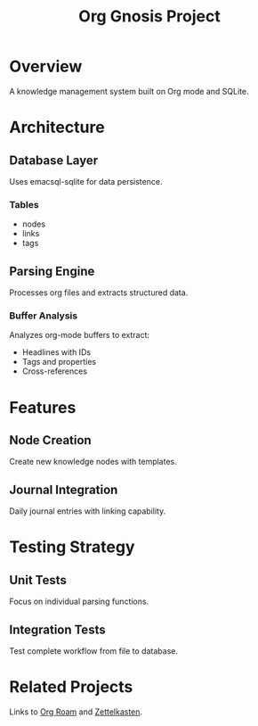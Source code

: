 :PROPERTIES:
:ID:       project-gnosis-main
:END:
#+title: Org Gnosis Project
#+filetags: :project:emacs:lisp:

* Overview
:PROPERTIES:
:ID:       project-overview-123
:END:
A knowledge management system built on Org mode and SQLite.

* Architecture
:PROPERTIES:
:ID:       arch-main-456
:END:

** Database Layer
:PROPERTIES:
:ID:       arch-db-789
:END:
Uses emacsql-sqlite for data persistence.

*** Tables
:PROPERTIES:
:ID:       arch-tables-abc
:END:
+ nodes
+ links  
+ tags

** Parsing Engine
:PROPERTIES:
:ID:       arch-parsing-def
:END:
Processes org files and extracts structured data.

*** Buffer Analysis
:PROPERTIES:
:ID:       arch-buffer-ghi
:END:
Analyzes org-mode buffers to extract:
+ Headlines with IDs
+ Tags and properties
+ Cross-references

* Features
:PROPERTIES:
:ID:       features-main-jkl
:END:

** Node Creation
:PROPERTIES:
:ID:       feature-nodes-mno
:END:
Create new knowledge nodes with templates.

** Journal Integration
:PROPERTIES:
:ID:       feature-journal-pqr
:END:
Daily journal entries with linking capability.

* Testing Strategy
:PROPERTIES:
:ID:       testing-strategy-stu
:END:

** Unit Tests
Focus on individual parsing functions.

** Integration Tests
Test complete workflow from file to database.

* Related Projects
Links to [[id:external-roam-123][Org Roam]] and [[id:external-zettel-456][Zettelkasten]].